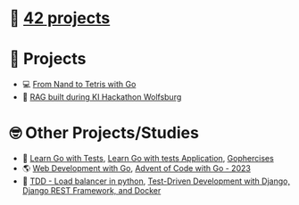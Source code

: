 #+OPTIONS: ^:nil title:nil

* 📂 [[https://github.com/Keisn1/Keisn1/tree/main/42_projects][42 projects]]
* 📁 Projects
- 💻 [[https://github.com/Keisn1/nand-to-tetris-in-go][From Nand to Tetris with Go]]
- 🤖 [[https://github.com/Keisn1/buergerservice-rag-hackathon][RAG built during KI Hackathon Wolfsburg]]
* 🤓 Other Projects/Studies
- 📐 [[https://github.com/Keisn1/LearnGoWithTests][Learn Go with Tests]], [[https://github.com/Keisn1/LearnGoWithTestsApplication][Learn Go with tests Application]], [[https://github.com/Keisn1/gophercises][Gophercises]]
- 🌎 [[https://github.com/Keisn1/web-dev-with-go][Web Development with Go]], [[https://github.com/Keisn1/advent-of-code-2023][Advent of Code with Go - 2023]]
- 📏 [[https://github.com/Keisn1/load-balancer-python][TDD - Load balancer in python]], [[https://github.com/Keisn1/tdd-django-rest?tab=readme-ov-file][Test-Driven Development with Django, Django REST Framework, and Docker]]
